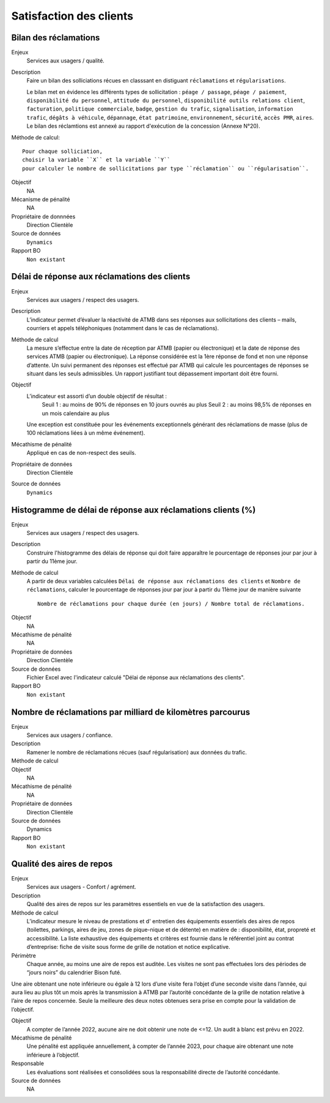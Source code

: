 Satisfaction des clients
=========================

Bilan des réclamations
-----------------------

Enjeux
  Services aux usagers / qualité.

Description
  Faire un bilan des solliciations récues en classsant en distiguant ``réclamations`` et ``régularisations``. 
  
  Le bilan met en évidence les différents types de sollicitation : ``péage / passage``, ``péage / paiement``, ``disponibilité du personnel``, ``attitude du personnel``, ``disponibilité outils relations client``, ``facturation``, ``politique commerciale``, ``badge``, ``gestion du trafic``, ``signalisation``, ``information trafic``, ``dégâts à véhicule``, ``dépannage``, ``état patrimoine``, ``environnement``, ``sécurité``, ``accès PMR``, ``aires``. 
  Le bilan des réclamtions est annexé au rapport d'exécution de la concession (Annexe N°20). 

Méthode de calcul::

  Pour chaque solliciation,
  choisir la variable ``X`` et la variable ``Y`` 
  pour calculer le nombre de sollicitations par type ``réclamation`` ou ``régularisation``. 
 
Objectif
  NA
Mécanisme de pénalité 
  NA

Propriétaire de donnnées
  Direction Clientèle 
  
Source de données 
  ``Dynamics``
  
Rapport BO
  ``Non existant``

Délai de réponse aux réclamations des clients
----------------------------------------------

Enjeux
  Services aux usagers / respect des usagers.

Description
  L’indicateur permet d’évaluer la réactivité de ATMB dans ses réponses aux sollicitations des clients – mails, courriers et appels téléphoniques (notamment dans le cas de réclamations).

Méthode de calcul
  La mesure s’effectue entre la date de réception par ATMB (papier ou électronique) et la date de réponse des services ATMB (papier ou électronique). La réponse considérée est la 1ère réponse de fond et non une réponse d’attente. Un suivi permanent des réponses est effectué par ATMB qui calcule les pourcentages de réponses se situant dans les seuls admissibles.
  Un rapport justifiant tout dépassement important doit être fourni.

Objectif
  L’indicateur est assorti d’un double objectif de résultat :
    Seuil 1 : au moins de 90% de réponses en 10 jours ouvrés au plus
    Seuil 2 : au moins 98,5% de réponses en un mois calendaire au plus
  Une exception est constituée pour les événements exceptionnels générant des réclamations de masse (plus de 100 réclamations liées à un même événement).   

Mécathisme de pénalité
  Appliqué en cas de non-respect des seuils.

Propriétaire de données
  Direction Clientèle

Source de données
  ``Dynamics``

Histogramme de délai de réponse aux réclamations clients (%)
-------------------------------------------------------------

Enjeux
  Services aux usagers / respect des usagers.
  
Description
  Construire l'histogramme des délais de réponse qui doit faire apparaître le pourcentage de réponses jour par jour à partir du 11ème jour.

Méthode de calcul
  A partir de deux variables calculées ``Délai de réponse aux réclamations des clients`` et ``Nombre de réclamations``, calculer le pourcentage de réponses jour par jour à partir du 11ème jour de manière suivante ::
  
   Nombre de réclamations pour chaque durée (en jours) / Nombre total de réclamations.
   
.. figure:: delaireponse
   :width: 50%
   :align: center
   :alt: Le pourcentage de réponses jour par jour à partir du 11ème jour
   
Objectif
  NA

Mécathisme de pénalité
  NA

Propriétaire de données
  Direction Clientèle 

Source de données
  Fichier Excel avec l'indicateur calculé "Délai de réponse aux réclamations des clients". 
  
Rapport BO
  ``Non existant``


Nombre de réclamations par milliard de kilomètres parcourus
------------------------------------------------------------

Enjeux
  Services aux usagers / confiance.

Description
  Ramener le nombre de réclamations récues (sauf régularisation) aux données du trafic.  
  
Méthode de calcul
  ::
  
Objectif
  NA

Mécathisme de pénalité
  NA

Propriétaire de données
  Direction Clientèle

Source de données
  Dynamics

Rapport BO
  ``Non existant``

Qualité des aires de repos
--------------------------

Enjeux
  Services aux usagers - Confort / agrément.
  
Description
  Qualité des aires de repos sur les paramètres essentiels en vue de la satisfaction des usagers.          

Méthode de calcul
  L’indicateur mesure le niveau de prestations et d' entretien des équipements essentiels des aires de repos (toilettes, parkings, aires de jeu, zones de pique-nique et de détente) en matière de : disponibilité, état, propreté et accessibilité.
  La liste exhaustive des équipements et critères est fournie dans le référentiel joint au contrat d’entreprise: fiche de visite sous forme de grille de notation et notice explicative.   

Périmètre
  Chaque année, au moins une aire de repos est auditée. Les visites ne sont pas effectuées lors des périodes de “jours noirs” du calendrier Bison futé.  
Une aire obtenant une note inférieure ou égale à 12 lors d’une visite fera l’objet d’une seconde visite dans l’année, qui aura lieu au plus tôt un mois après la transmission à ATMB par l’autorité concédante de la grille de notation relative à l’aire de repos concernée. Seule la meilleure des deux notes obtenues sera prise en compte pour la validation de l’objectif.      

Objectif
  A compter de l’année 2022, aucune aire ne doit obtenir une note de <=12. Un audit à blanc est prévu en 2022.
  
Mécathisme de pénalité
  Une pénalité est appliquée annuellement, à compter de l’année 2023, pour chaque aire obtenant une note inférieure à l’objectif.   

Responsable
  Les évaluations sont réalisées et consolidées sous la responsabilité directe de l’autorité concédante.

Source de données
  NA

